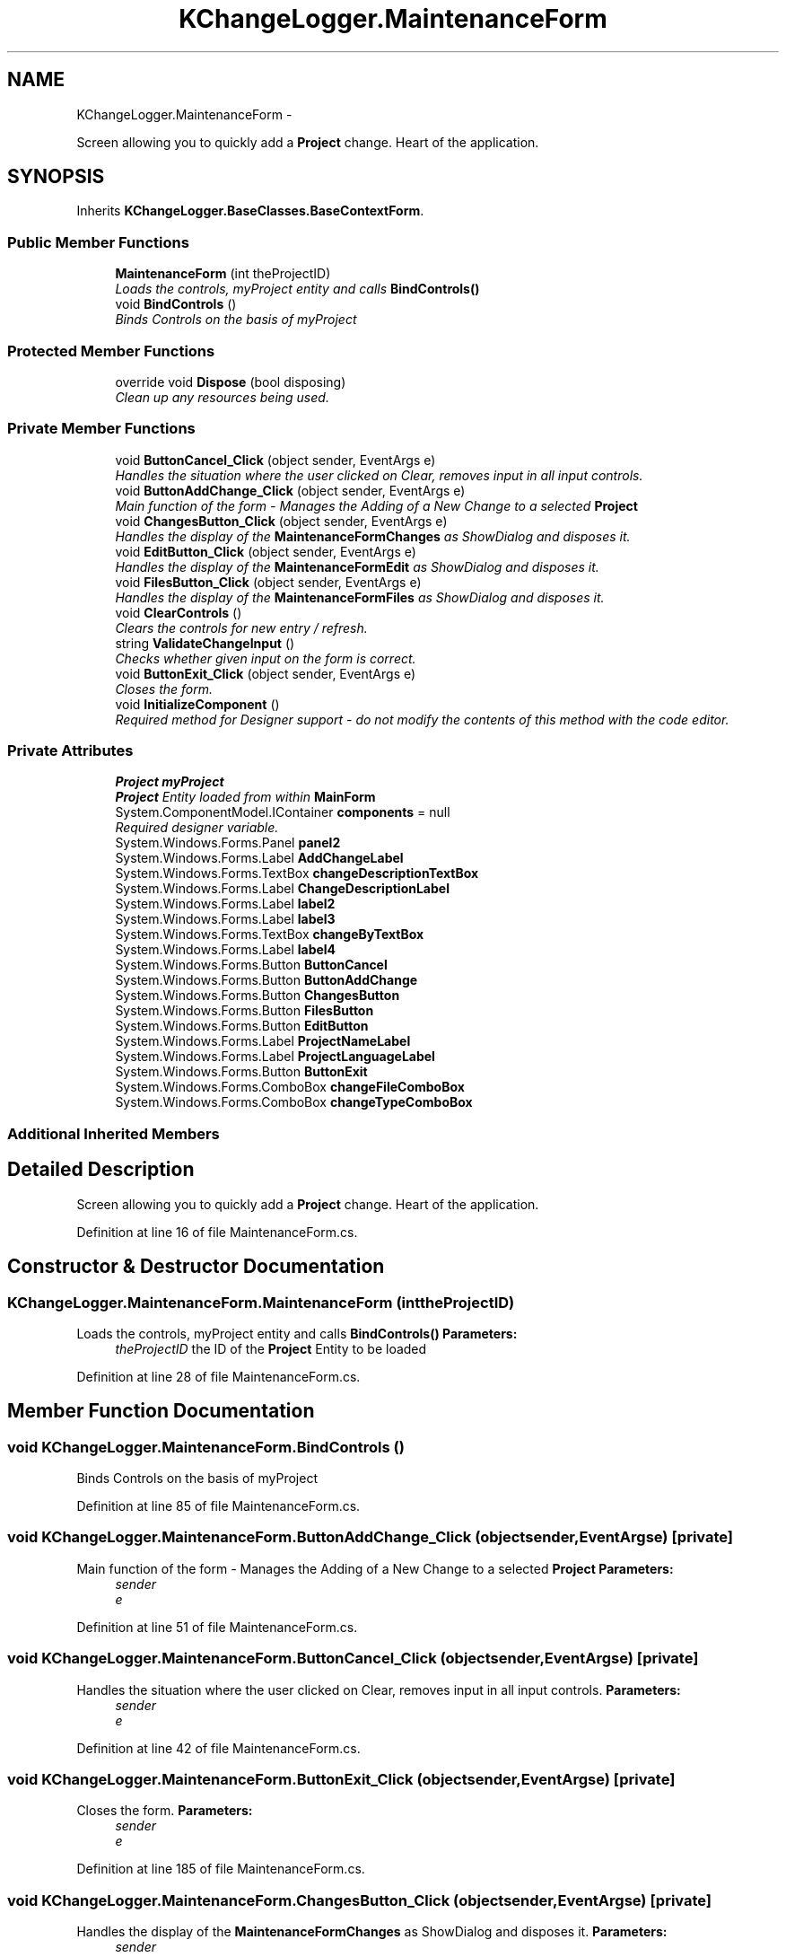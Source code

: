 .TH "KChangeLogger.MaintenanceForm" 3 "Wed Dec 19 2012" "Version 0.6" "KChangeLogger" \" -*- nroff -*-
.ad l
.nh
.SH NAME
KChangeLogger.MaintenanceForm \- 
.PP
Screen allowing you to quickly add a \fBProject\fP change\&. Heart of the application\&.  

.SH SYNOPSIS
.br
.PP
.PP
Inherits \fBKChangeLogger\&.BaseClasses\&.BaseContextForm\fP\&.
.SS "Public Member Functions"

.in +1c
.ti -1c
.RI "\fBMaintenanceForm\fP (int theProjectID)"
.br
.RI "\fILoads the controls, myProject entity and calls \fBBindControls()\fP \fP"
.ti -1c
.RI "void \fBBindControls\fP ()"
.br
.RI "\fIBinds Controls on the basis of myProject \fP"
.in -1c
.SS "Protected Member Functions"

.in +1c
.ti -1c
.RI "override void \fBDispose\fP (bool disposing)"
.br
.RI "\fIClean up any resources being used\&. \fP"
.in -1c
.SS "Private Member Functions"

.in +1c
.ti -1c
.RI "void \fBButtonCancel_Click\fP (object sender, EventArgs e)"
.br
.RI "\fIHandles the situation where the user clicked on Clear, removes input in all input controls\&. \fP"
.ti -1c
.RI "void \fBButtonAddChange_Click\fP (object sender, EventArgs e)"
.br
.RI "\fIMain function of the form - Manages the Adding of a New Change to a selected \fBProject\fP \fP"
.ti -1c
.RI "void \fBChangesButton_Click\fP (object sender, EventArgs e)"
.br
.RI "\fIHandles the display of the \fBMaintenanceFormChanges\fP as ShowDialog and disposes it\&. \fP"
.ti -1c
.RI "void \fBEditButton_Click\fP (object sender, EventArgs e)"
.br
.RI "\fIHandles the display of the \fBMaintenanceFormEdit\fP as ShowDialog and disposes it\&. \fP"
.ti -1c
.RI "void \fBFilesButton_Click\fP (object sender, EventArgs e)"
.br
.RI "\fIHandles the display of the \fBMaintenanceFormFiles\fP as ShowDialog and disposes it\&. \fP"
.ti -1c
.RI "void \fBClearControls\fP ()"
.br
.RI "\fIClears the controls for new entry / refresh\&. \fP"
.ti -1c
.RI "string \fBValidateChangeInput\fP ()"
.br
.RI "\fIChecks whether given input on the form is correct\&. \fP"
.ti -1c
.RI "void \fBButtonExit_Click\fP (object sender, EventArgs e)"
.br
.RI "\fICloses the form\&. \fP"
.ti -1c
.RI "void \fBInitializeComponent\fP ()"
.br
.RI "\fIRequired method for Designer support - do not modify the contents of this method with the code editor\&. \fP"
.in -1c
.SS "Private Attributes"

.in +1c
.ti -1c
.RI "\fBProject\fP \fBmyProject\fP"
.br
.RI "\fI\fBProject\fP Entity loaded from within \fBMainForm\fP \fP"
.ti -1c
.RI "System\&.ComponentModel\&.IContainer \fBcomponents\fP = null"
.br
.RI "\fIRequired designer variable\&. \fP"
.ti -1c
.RI "System\&.Windows\&.Forms\&.Panel \fBpanel2\fP"
.br
.ti -1c
.RI "System\&.Windows\&.Forms\&.Label \fBAddChangeLabel\fP"
.br
.ti -1c
.RI "System\&.Windows\&.Forms\&.TextBox \fBchangeDescriptionTextBox\fP"
.br
.ti -1c
.RI "System\&.Windows\&.Forms\&.Label \fBChangeDescriptionLabel\fP"
.br
.ti -1c
.RI "System\&.Windows\&.Forms\&.Label \fBlabel2\fP"
.br
.ti -1c
.RI "System\&.Windows\&.Forms\&.Label \fBlabel3\fP"
.br
.ti -1c
.RI "System\&.Windows\&.Forms\&.TextBox \fBchangeByTextBox\fP"
.br
.ti -1c
.RI "System\&.Windows\&.Forms\&.Label \fBlabel4\fP"
.br
.ti -1c
.RI "System\&.Windows\&.Forms\&.Button \fBButtonCancel\fP"
.br
.ti -1c
.RI "System\&.Windows\&.Forms\&.Button \fBButtonAddChange\fP"
.br
.ti -1c
.RI "System\&.Windows\&.Forms\&.Button \fBChangesButton\fP"
.br
.ti -1c
.RI "System\&.Windows\&.Forms\&.Button \fBFilesButton\fP"
.br
.ti -1c
.RI "System\&.Windows\&.Forms\&.Button \fBEditButton\fP"
.br
.ti -1c
.RI "System\&.Windows\&.Forms\&.Label \fBProjectNameLabel\fP"
.br
.ti -1c
.RI "System\&.Windows\&.Forms\&.Label \fBProjectLanguageLabel\fP"
.br
.ti -1c
.RI "System\&.Windows\&.Forms\&.Button \fBButtonExit\fP"
.br
.ti -1c
.RI "System\&.Windows\&.Forms\&.ComboBox \fBchangeFileComboBox\fP"
.br
.ti -1c
.RI "System\&.Windows\&.Forms\&.ComboBox \fBchangeTypeComboBox\fP"
.br
.in -1c
.SS "Additional Inherited Members"
.SH "Detailed Description"
.PP 
Screen allowing you to quickly add a \fBProject\fP change\&. Heart of the application\&. 


.PP
Definition at line 16 of file MaintenanceForm\&.cs\&.
.SH "Constructor & Destructor Documentation"
.PP 
.SS "KChangeLogger\&.MaintenanceForm\&.MaintenanceForm (inttheProjectID)"

.PP
Loads the controls, myProject entity and calls \fBBindControls()\fP \fBParameters:\fP
.RS 4
\fItheProjectID\fP the ID of the \fBProject\fP Entity to be loaded
.RE
.PP

.PP
Definition at line 28 of file MaintenanceForm\&.cs\&.
.SH "Member Function Documentation"
.PP 
.SS "void KChangeLogger\&.MaintenanceForm\&.BindControls ()"

.PP
Binds Controls on the basis of myProject 
.PP
Definition at line 85 of file MaintenanceForm\&.cs\&.
.SS "void KChangeLogger\&.MaintenanceForm\&.ButtonAddChange_Click (objectsender, EventArgse)\fC [private]\fP"

.PP
Main function of the form - Manages the Adding of a New Change to a selected \fBProject\fP \fBParameters:\fP
.RS 4
\fIsender\fP 
.br
\fIe\fP 
.RE
.PP

.PP
Definition at line 51 of file MaintenanceForm\&.cs\&.
.SS "void KChangeLogger\&.MaintenanceForm\&.ButtonCancel_Click (objectsender, EventArgse)\fC [private]\fP"

.PP
Handles the situation where the user clicked on Clear, removes input in all input controls\&. \fBParameters:\fP
.RS 4
\fIsender\fP 
.br
\fIe\fP 
.RE
.PP

.PP
Definition at line 42 of file MaintenanceForm\&.cs\&.
.SS "void KChangeLogger\&.MaintenanceForm\&.ButtonExit_Click (objectsender, EventArgse)\fC [private]\fP"

.PP
Closes the form\&. \fBParameters:\fP
.RS 4
\fIsender\fP 
.br
\fIe\fP 
.RE
.PP

.PP
Definition at line 185 of file MaintenanceForm\&.cs\&.
.SS "void KChangeLogger\&.MaintenanceForm\&.ChangesButton_Click (objectsender, EventArgse)\fC [private]\fP"

.PP
Handles the display of the \fBMaintenanceFormChanges\fP as ShowDialog and disposes it\&. \fBParameters:\fP
.RS 4
\fIsender\fP 
.br
\fIe\fP 
.RE
.PP

.PP
Definition at line 103 of file MaintenanceForm\&.cs\&.
.SS "void KChangeLogger\&.MaintenanceForm\&.ClearControls ()\fC [private]\fP"

.PP
Clears the controls for new entry / refresh\&. 
.PP
Definition at line 139 of file MaintenanceForm\&.cs\&.
.SS "override void KChangeLogger\&.MaintenanceForm\&.Dispose (booldisposing)\fC [protected]\fP"

.PP
Clean up any resources being used\&. \fBParameters:\fP
.RS 4
\fIdisposing\fP true if managed resources should be disposed; otherwise, false\&.
.RE
.PP

.PP
Definition at line 14 of file MaintenanceForm\&.Designer\&.cs\&.
.SS "void KChangeLogger\&.MaintenanceForm\&.EditButton_Click (objectsender, EventArgse)\fC [private]\fP"

.PP
Handles the display of the \fBMaintenanceFormEdit\fP as ShowDialog and disposes it\&. \fBParameters:\fP
.RS 4
\fIsender\fP 
.br
\fIe\fP 
.RE
.PP

.PP
Definition at line 114 of file MaintenanceForm\&.cs\&.
.SS "void KChangeLogger\&.MaintenanceForm\&.FilesButton_Click (objectsender, EventArgse)\fC [private]\fP"

.PP
Handles the display of the \fBMaintenanceFormFiles\fP as ShowDialog and disposes it\&. \fBParameters:\fP
.RS 4
\fIsender\fP 
.br
\fIe\fP 
.RE
.PP

.PP
Definition at line 126 of file MaintenanceForm\&.cs\&.
.SS "void KChangeLogger\&.MaintenanceForm\&.InitializeComponent ()\fC [private]\fP"

.PP
Required method for Designer support - do not modify the contents of this method with the code editor\&. 
.PP
Definition at line 29 of file MaintenanceForm\&.Designer\&.cs\&.
.SS "string KChangeLogger\&.MaintenanceForm\&.ValidateChangeInput ()\fC [private]\fP"

.PP
Checks whether given input on the form is correct\&. \fBReturns:\fP
.RS 4
'OK' if all input is valid 'Errmsg' if there is an error 
.RE
.PP

.PP
Definition at line 157 of file MaintenanceForm\&.cs\&.
.SH "Member Data Documentation"
.PP 
.SS "System\&.ComponentModel\&.IContainer KChangeLogger\&.MaintenanceForm\&.components = null\fC [private]\fP"

.PP
Required designer variable\&. 
.PP
Definition at line 8 of file MaintenanceForm\&.Designer\&.cs\&.
.SS "\fBProject\fP KChangeLogger\&.MaintenanceForm\&.myProject\fC [private]\fP"

.PP
\fBProject\fP Entity loaded from within \fBMainForm\fP 
.PP
Definition at line 21 of file MaintenanceForm\&.cs\&.

.SH "Author"
.PP 
Generated automatically by Doxygen for KChangeLogger from the source code\&.
